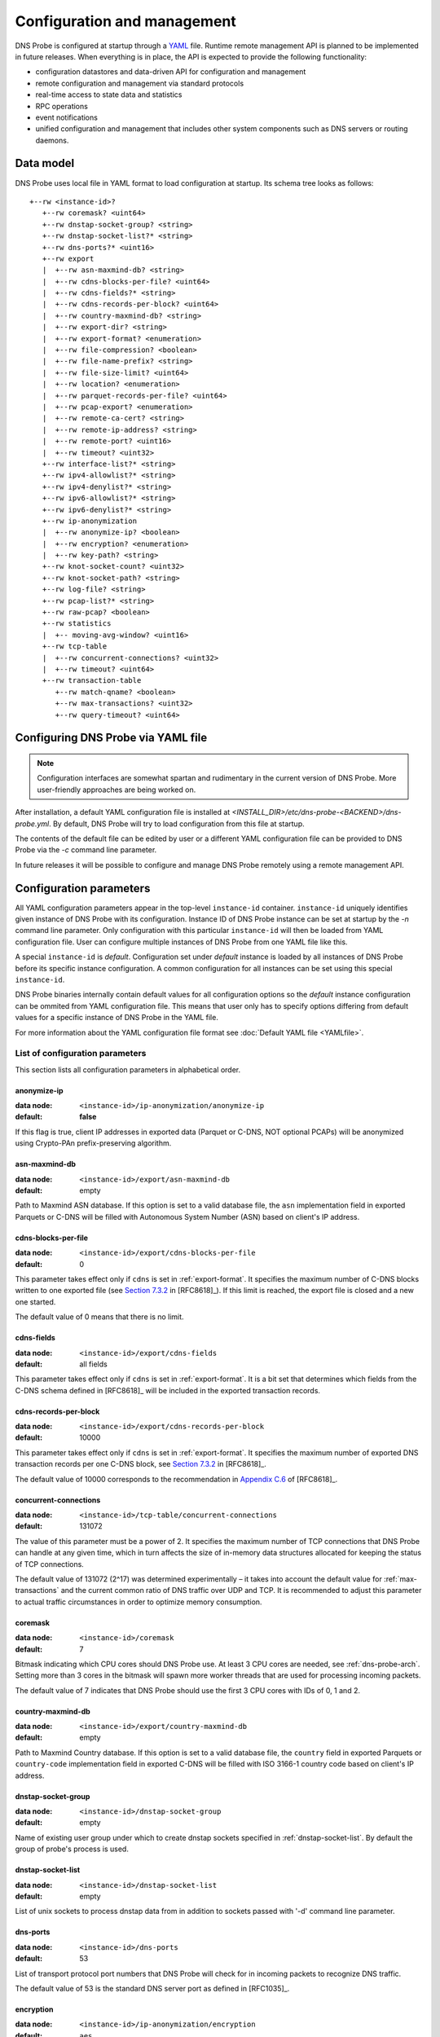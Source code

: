 ****************************
Configuration and management
****************************

DNS Probe is configured at startup through a `YAML <https://yaml.org/>`_ file. Runtime remote management API is planned
to be implemented in future releases. When everything is in place, the API is expected to provide the following functionality:

* configuration datastores and data-driven API for configuration and management

* remote configuration and management via standard protocols

* real-time access to state data and statistics

* RPC operations

* event notifications

* unified configuration and management that includes other system components such as DNS servers or routing daemons.

Data model
==========

DNS Probe uses local file in YAML format to load configuration at startup. Its schema tree looks as follows::

   +--rw <instance-id>?
      +--rw coremask? <uint64>
      +--rw dnstap-socket-group? <string>
      +--rw dnstap-socket-list?* <string>
      +--rw dns-ports?* <uint16>
      +--rw export
      |  +--rw asn-maxmind-db? <string>
      |  +--rw cdns-blocks-per-file? <uint64>
      |  +--rw cdns-fields?* <string>
      |  +--rw cdns-records-per-block? <uint64>
      |  +--rw country-maxmind-db? <string>
      |  +--rw export-dir? <string>
      |  +--rw export-format? <enumeration>
      |  +--rw file-compression? <boolean>
      |  +--rw file-name-prefix? <string>
      |  +--rw file-size-limit? <uint64>
      |  +--rw location? <enumeration>
      |  +--rw parquet-records-per-file? <uint64>
      |  +--rw pcap-export? <enumeration>
      |  +--rw remote-ca-cert? <string>
      |  +--rw remote-ip-address? <string>
      |  +--rw remote-port? <uint16>
      |  +--rw timeout? <uint32>
      +--rw interface-list?* <string>
      +--rw ipv4-allowlist?* <string>
      +--rw ipv4-denylist?* <string>
      +--rw ipv6-allowlist?* <string>
      +--rw ipv6-denylist?* <string>
      +--rw ip-anonymization
      |  +--rw anonymize-ip? <boolean>
      |  +--rw encryption? <enumeration>
      |  +--rw key-path? <string>
      +--rw knot-socket-count? <uint32>
      +--rw knot-socket-path? <string>
      +--rw log-file? <string>
      +--rw pcap-list?* <string>
      +--rw raw-pcap? <boolean>
      +--rw statistics
      |  +-- moving-avg-window? <uint16>
      +--rw tcp-table
      |  +--rw concurrent-connections? <uint32>
      |  +--rw timeout? <uint64>
      +--rw transaction-table
         +--rw match-qname? <boolean>
         +--rw max-transactions? <uint32>
         +--rw query-timeout? <uint64>

Configuring DNS Probe via YAML file
===================================

.. Note:: Configuration interfaces are somewhat spartan and rudimentary in the current version of DNS Probe. More user-friendly approaches are being worked on.

After installation, a default YAML configuration file is installed at *<INSTALL_DIR>/etc/dns-probe-<BACKEND>/dns-probe.yml*.
By default, DNS Probe will try to load configuration from this file at startup.

The contents of the default file can be edited by user or a different YAML configuration file can be provided to DNS Probe
via the `-c` command line parameter.

In future releases it will be possible to configure and manage DNS Probe remotely using a remote management API.

Configuration parameters
========================

All YAML configuration parameters appear in the top-level ``instance-id`` container. ``instance-id`` uniquely
identifies given instance of DNS Probe with its configuration. Instance ID of DNS Probe instance can be set at startup
by the `-n` command line parameter. Only configuration with this particular ``instance-id`` will then be loaded
from YAML configuration file. User can configure multiple instances of DNS Probe from one YAML file like this.

A special ``instance-id`` is *default*. Configuration set under *default* instance is loaded by all instances
of DNS Probe before its specific instance configuration. A common configuration for all instances can be set
using this special ``instance-id``.

DNS Probe binaries internally contain default values for all configuration options so the *default* instance
configuration can be ommited from YAML configuration file. This means that user only has to specify options
differing from default values for a specific instance of DNS Probe in the YAML file.

For more information about the YAML configuration file format see :doc:`Default YAML file <YAMLfile>`.

List of configuration parameters
--------------------------------

This section lists all configuration parameters in alphabetical order.

anonymize-ip
^^^^^^^^^^^^

:data node: ``<instance-id>/ip-anonymization/anonymize-ip``
:default: **false**

If this flag is true, client IP addresses in exported data (Parquet or C-DNS, NOT optional PCAPs) will be anonymized using Crypto-PAn prefix-preserving algorithm.

asn-maxmind-db
^^^^^^^^^^^^^^

:data node: ``<instance-id>/export/asn-maxmind-db``
:default: empty

Path to Maxmind ASN database. If this option is set to a valid database file, the ``asn`` implementation field in exported Parquets or C-DNS will be filled with Autonomous System Number (ASN) based on client's IP address.

.. _cdns-blocks-per-file:

cdns-blocks-per-file
^^^^^^^^^^^^^^^^^^^^

:data node: ``<instance-id>/export/cdns-blocks-per-file``
:default: 0

This parameter takes effect only if ``cdns`` is set in :ref:`export-format`. It specifies the maximum number of C-DNS blocks written to one exported file (see `Section 7.3.2 <https://tools.ietf.org/html/rfc8618#section-7.3.2>`_ in [RFC8618]_). If this limit is reached, the export file is closed and a new one started.

The default value of 0 means that there is no limit.

cdns-fields
^^^^^^^^^^^

:data node: ``<instance-id>/export/cdns-fields``
:default: all fields

This parameter takes effect only if ``cdns`` is set in :ref:`export-format`. It is a bit set that determines which fields from the C-DNS schema defined in [RFC8618]_ will be included in the exported transaction records.

.. _cdns-records-per-block:

cdns-records-per-block
^^^^^^^^^^^^^^^^^^^^^^

:data node: ``<instance-id>/export/cdns-records-per-block``
:default: 10000

This parameter takes effect only if ``cdns`` is set in :ref:`export-format`. It specifies the maximum number of exported DNS transaction records per one C-DNS block, see `Section 7.3.2 <https://tools.ietf.org/html/rfc8618#section-7.3.2>`_ in [RFC8618]_.

The default value of 10000 corresponds to the recommendation in `Appendix C.6 <https://tools.ietf.org/html/rfc8618#appendix-C.6>`_ of [RFC8618]_.

concurrent-connections
^^^^^^^^^^^^^^^^^^^^^^

:data node: ``<instance-id>/tcp-table/concurrent-connections``
:default: 131072

The value of this parameter must be a power of 2. It specifies the maximum number of TCP connections that DNS Probe can handle at any given time, which in turn affects the size of in-memory data structures allocated for keeping the status of TCP connections.

The default value of 131072 (2^17) was determined experimentally – it takes into account the default value for :ref:`max-transactions` and the current common ratio of DNS traffic over UDP and TCP. It is recommended to adjust this parameter to actual traffic circumstances in order to optimize memory consumption.

coremask
^^^^^^^^

:data node: ``<instance-id>/coremask``
:default: 7

Bitmask indicating which CPU cores should DNS Probe use. At least 3 CPU cores are needed, see :ref:`dns-probe-arch`. Setting more than 3 cores in the bitmask will spawn more worker threads that are used for processing incoming packets.

The default value of 7 indicates that DNS Probe should use the first 3 CPU cores with IDs of 0, 1 and 2.

country-maxmind-db
^^^^^^^^^^^^^^^^^^

:data node: ``<instance-id>/export/country-maxmind-db``
:default: empty

Path to Maxmind Country database. If this option is set to a valid database file, the ``country`` field in exported Parquets or ``country-code`` implementation field in exported C-DNS will be filled with ISO 3166-1 country code based on client's IP address.

dnstap-socket-group
^^^^^^^^^^^^^^^^^^^

:data node: ``<instance-id>/dnstap-socket-group``
:default: empty

Name of existing user group under which to create dnstap sockets specified in :ref:`dnstap-socket-list`. By default the group of probe's process is used.

.. _dnstap-socket-list:

dnstap-socket-list
^^^^^^^^^^^^^^^^^^

:data node: ``<instance-id>/dnstap-socket-list``
:default: empty

List of unix sockets to process dnstap data from in addition to sockets passed with '-d'
command line parameter.

.. _dns-ports:

dns-ports
^^^^^^^^^

:data node: ``<instance-id>/dns-ports``
:default: 53

List of transport protocol port numbers that DNS Probe will check for in
incoming packets to recognize DNS traffic.

The default value of 53 is the standard DNS server port as defined
in [RFC1035]_.

.. _encryption:

encryption
^^^^^^^^^^

:data node: ``<instance-id>/ip-anonymization/encryption``
:default: ``aes``

Encryption algorithm to be used during anonymization of client IP addresses if enabled. Four options currently supported:

``aes``
   AES encryption algorithm.

``blowfish``
   Blowfish encryption algorithm.

``md5``
   MD5 hash function.

``sha1``
   SHA1 hash function.

.. _export-dir:

export-dir
^^^^^^^^^^

:data node: ``<instance-id>/export/export-dir``
:default: ``.``

Path to an existing local directory for storing export files.

The default value of ``.`` means that DNS Probe will use the current working directory from which it was launched.

.. _export-format:

export-format
^^^^^^^^^^^^^

:data node: ``<instance-id>/export/export-format``
:default: ``parquet``

This value indicates the format for exporting records about
DNS transactions. Two options are currently supported:

``parquet``
   `Apache Parquet <https://parquet.apache.org/>`_ columnar format

``cdns``
   Compacted-DNS (C-DNS) [RFC8618]_.

file-compression
^^^^^^^^^^^^^^^^

:data node: ``<instance-id>/export/file-compression``
:default: **true**

If this flag is true, the exported Parquet or C-DNS files will be
compressed with GZIP. C-DNS export files are compressed in their
entirety, and suffix ``.gz`` is appended to their names. Parquet
format implementation used by DNS Probe compresses only selected parts
of the file, and there is no ``.gz``.

.. _file-name-prefix:

file-name-prefix
^^^^^^^^^^^^^^^^

:data node: ``<instance-id>/export/file-name-prefix``
:default: ``dns_``

This option represents the prefix that is prepended to the name of all
files exported by DNS Probe.

file-size-limit
^^^^^^^^^^^^^^^

:data node: ``<instance-id>/export/file-size-limit``
:default: 0

This parameter specifies the maximum size of export file in megabytes. It is currently used only for rotating files of the auxiliary PCAP export described in :ref:`pcap-export` below, because estimating the size of data in Parquet or C-DNS files is quite tricky if not impossible.

The default value of 0 means that the export file will never be closed just based on its size.

.. _interface-list:

interface-list
^^^^^^^^^^^^^^

:data node: ``<instance-id>/interface-list``
:default: empty

List of network interfaces to process traffic from in addition to interfaces passed with `-i`
command line parameter.

Fill either with NIC interface names such as `eth0` or alternatively with PCI IDs when using DPDK backend
and binding NICs to DPDK-compatible drivers manually.

.. _ipv4-allowlist:

ipv4-allowlist
^^^^^^^^^^^^^^

:data node: ``<instance-id>/ipv4-allowlist``
:default: empty

List of allowed IPv4 addresses to process traffic from.

By default all IPv4 addressess are allowed.

ipv4-denylist
^^^^^^^^^^^^^

:data node: ``<instance-id>/ipv4-denylist``
:default: empty

List of IPv4 addresses from which to NOT process traffic.

By default all IPv4 addresses are allowed.

If :ref:`ipv4-allowlist` is not empty this configuration item doesn't have any effect.

.. _ipv6-allowlist:

ipv6-allowlist
^^^^^^^^^^^^^^

:data node: ``<instance-id>/ipv6-allowlist``
:default: empty

List of allowed IPv6 addresses to process traffic from.

By default all IPv6 addresses are allowed.

ipv6-denylist
^^^^^^^^^^^^^

:data node: ``<instance-id>/ipv6-denylist``
:default: empty

List of IPv6 addresses from which to NOT process traffic.

By default all IPv6 addresses are allowed.

If :ref:`ipv6-allowlist` is not empty this configuration item doesn't have any effect.

key-path
^^^^^^^^

:data node: ``<instance-id>/ip-anonymization/key-path``
:default: ``key.cryptopant``

Path (including file's names) to the file with encryption key that is to be used for client IP anonymization if enabled.
If the file doesn't exist, it is generated by the probe.

The key needs to be compatible with the encryption algorithm set in the :ref:`encryption` option. User should generate
the key using `scramble_ips` tool installed by the cryptopANT dependency like this:

.. code:: shell

   scramble_ips --newkey --type=<encryption> <key_file>

knot-socket-count
^^^^^^^^^^^^^^^^^

:data-node: ``<instance-id>/knot-socket-count``
:default: ``0``

Number of Knot interface sockets to create in :ref:`knot-socket-path` directory.
Might get overriden by `-k` comand line parameter.

.. _knot-socket-path:

knot-socket-path
^^^^^^^^^^^^^^^^

:data-node: ``<instance-id>/knot-socket-path``
:default: ``/tmp``

Path to directory in which to create unix sockets for reading Knot interface data.
Might get overriden by `-s` command line parameter.

.. _location:

location
^^^^^^^^

:data node: ``<instance-id>/export/location``
:default: ``local``

Location for the storage of exported DNS records. Determines if data is stored to local file or sent
to remote server.

log-file
^^^^^^^^

:data node: ``<instance-id>/log-file``
:default: empty

Path (including file's name) to log file for storing probe's logs (e.g. `/var/log/dns-probe.log`).
Might get overriden by `-l` command line parameter.

By default logs are written to `stdout`.

match-qname
^^^^^^^^^^^

:data node: ``<instance-id>/transaction-table/match-qname``
:default: **false**

By default, the 5-tuple of source and destination IP address, source and destination port, and transport protocol is used to match a DNS query with the corresponding response. If this parameter is set to **true** the DNS QNAME (if present) is used as a secondary key for matching queries with responses.

.. _max-transactions:

max-transactions
^^^^^^^^^^^^^^^^

:data node: ``<instance-id>/transaction-table/max-transactions``
:default: 1048576

The value of this parameter must be a power of 2. It specifies the maximum number of pending DNS transactions that DNS Probe can handle at any given time, which in turn affects the size of in-memory transaction table.

The default value of 1048576 (2^20) was determined experimentally – it should suffice for handling DNS traffic at the line rate of 10 Gb/s. It is recommended to adjust this parameter to actual traffic circumstances in order to optimize memory consumption.

moving-avg-window
^^^^^^^^^^^^^^^^^

:data node: ``<instance-id>/statistics/moving-avg-window``
:default: 300

Time window in seconds for which to compute moving average of *queries-per-second** statistics.

Window can be set in interval from 1 second to 1 hour. By default, a 5 minute window is set.

.. _parquet-records-per-file:

parquet-records-per-file
^^^^^^^^^^^^^^^^^^^^^^^^

:data node: ``<instance-id>/export/parquet-records-per-file``
:default: 5000000

This parameter takes effect only if ``parquet`` is set in :ref:`export-format`. It specifies the maximum number of DNS records per one exported Parquet file. If this limit is reached, the exported file is closed and a new one started.

Parquet format buffers DNS records for one file in memory and then writes them to the file all at once. This can mean significant requirements for RAM as each worker thread buffers data for its own file.

The default value was determined experimentally – the size of an uncompressed export file should then be as close to 128 MB as possible, which is ideal for Hadoop. However, in-memory representation of an exported file of this size can take as much as 1-1.5 GB of RAM!

.. _pcap-export:

pcap-export
^^^^^^^^^^^

:data node: ``<instance-id>/export/pcap-export``
:default: ``disabled``

This parameter controls export of packets to a PCAP file in addition to Parquet or C-DNS export. Possible values are the following:

``all``
   export all packets processed by DNS Probe to PCAP

``invalid``
   export only invalid DNS queries or responses
   
``disabled``
   no PCAP export.

.. _pcap-list:

pcap-list
^^^^^^^^^

:data node: ``<instance-id>/pcap-list``
:default: empty

List of PCAPs to process in addition to PCAPs passed with `-p` command line parameter.

query-timeout
^^^^^^^^^^^^^

:data node: ``<instance-id>/transaction-table/query-timeout``
:default: 1000

This parameter specifies the time interval in miliseconds after which the query or response is removed from the transaction table if no corresponding response or query is observed.

raw-pcap
^^^^^^^^

:data node: ``<instance-id>/raw-pcap``
:default: **false**

Indicates RAW PCAPs as input in :ref:`pcap-list` or from command line with `-p` parameter. Might get
overriden by `-r` command line parameter.

MUST be set to **false** if :ref:`interface-list` or `-i` command line parameter are used.

remote-ca-cert
^^^^^^^^^^^^^^

:data node: ``<instance-id>/export/remote-ca-cert``
:default: empty

Path (including file's name) to the CA certificate against which the remote server's certificate
will be authenticated during TLS handshake. Will be used if :ref:`location` is set to ``remote``.

By default server's certificate will be authenticated against OpenSSL's default directory with CA certificates.

.. _remote-ip-address:

remote-ip-address
^^^^^^^^^^^^^^^^^

:data node: ``<instance-id>/export/remote-ip-address``
:default: ``127.0.0.1``

IP address for remote export of the DNS records. Will be used if :ref:`location` is set to ``remote``.

.. _remote-port:

remote-port
^^^^^^^^^^^

:data node: ``<instance-id>/export/remote-port``
:default: 6378

Tranport protocol port number for remote export of the DNS records. Will be used if :ref:`location` is set to ``remote``.

timeout
^^^^^^^

:data node: ``<instance-id>/export/timeout``
:default: 0

This paremeter specifies the time interval (in seconds) after which a newly opened export file will be closed and another one started.

The default value of 0 means that the export file will never be
closed just based on its age. It can however be closed based on other
configuration options described above (:ref:`cdns-blocks-per-file` and
:ref:`parquet-records-per-file`).

timeout
^^^^^^^       

:data node: ``<instance-id>/tcp-table/timeout``
:default: 60000

This parameter specifies the time interval in miliseconds after which the TCP connection is removed from the tcp table if no new traffic is observed.
